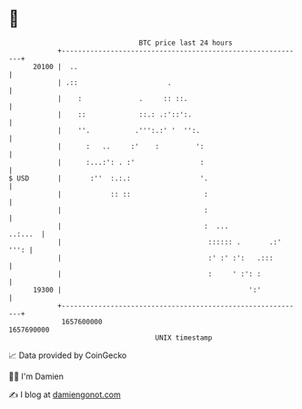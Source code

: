 * 👋

#+begin_example
                                   BTC price last 24 hours                    
               +------------------------------------------------------------+ 
         20100 |  ..                                                        | 
               | .::                      .                                 | 
               |    :              .     :: ::.                             | 
               |    ::             ::.: .:'::':.                            | 
               |    ''.           .''':.:' '  '':.                          | 
               |      :   ..     :'    :         ':                         | 
               |      :...:': . :'                :                         | 
   $ USD       |       :''  :.:.:                 '.                        | 
               |            :: ::                  :                        | 
               |                                   :                        | 
               |                                   :  ...           ..:...  | 
               |                                    :::::: .       .:' ''': | 
               |                                    :' :' :':   .:::        | 
               |                                    :     ' :': :           | 
         19300 |                                              ':'           | 
               +------------------------------------------------------------+ 
                1657600000                                        1657690000  
                                       UNIX timestamp                         
#+end_example
📈 Data provided by CoinGecko

🧑‍💻 I'm Damien

✍️ I blog at [[https://www.damiengonot.com][damiengonot.com]]
